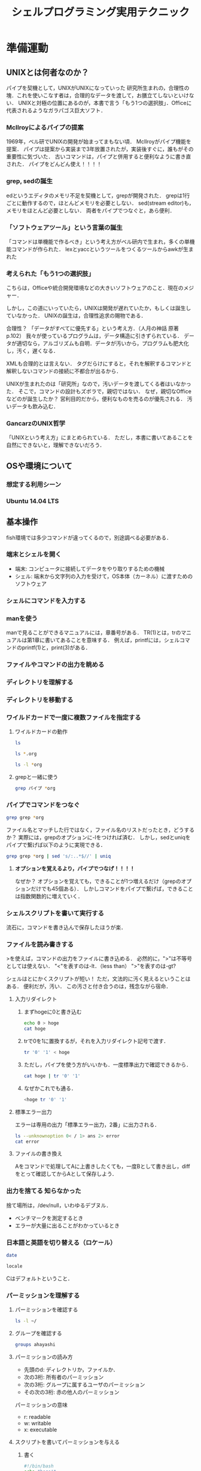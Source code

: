 #+TITLE: シェルプログラミング実用テクニック
#+TAGS: 知らなかった
#+STARTUP: overview
* 準備運動
** UNIXとは何者なのか？
パイプを契機として，UNIXがUNIXになっていった
研究所生まれの，合理性の塊．これを使いこなす者は，合理的なデータを渡して，お膳立てしないといけない．
UNIXと対極の位置にあるのが，本書で言う「もう1つの選択肢」．Officeに代表されるようなガラパゴス巨大ソフト．
*** McIlroyによるパイプの提案
1969年，ベル研でUNIXの開発が始まってまもない頃．
McIlroyがパイプ機能を提案．
パイプは提案から実装まで3年放置されたが，実装後すぐに，誰もがその重要性に気づいた．
古いコマンドは，パイプと併用すると便利なように書き直された．
パイプをどんどん使え！！！！
*** grep, sedの誕生
edというエディタのメモリ不足を契機として，grepが開発された．
grepは1行ごとに動作するので，ほとんどメモリを必要としない．
sed(stream editor)も，メモリをほとんど必要としない．
両者をパイプでつなぐと，あら便利．
*** 「ソフトウェアツール」という言葉の誕生
「コマンドは単機能で作るべき」という考え方がベル研内で生まれ，多くの単機能コマンドが作られた．
lexとyaccというツールをつくるツールからawkが生まれた
*** 考えられた「もう1つの選択肢」
こちらは，Officeや統合開発環境などの大きいソフトウェアのこと．現在のメジャー．


しかし，この道にいっていたら，UNIXは開発が遅れていたか，もしくは誕生していなかった．
UNIXの誕生は，合理性追求の賜物である．

合理性？
「データがすべてに優先する」という考え方．（人月の神話 原著p.102）
我々が使っているプログラムは，データ構造に引きずられている．
データが適切なら，アルゴリズムも自明．データが汚いから，プログラムも肥大化し，汚く，遅くなる．

XMLも合理的とは言えない．
タグだらけにすると，それを解釈するコマンドと解釈しないコマンドの接続に不都合が出るから．

UNIXが生まれたのは「研究所」なので，汚いデータを渡してくる者はいなかった．
そこで，コマンドの設計もズボラで，親切ではない．
なぜ，親切なOfficeなどのが誕生したか？
営利目的だから，便利なものを売るのが優先される．
汚いデータも飲み込む．
*** GancarzのUNIX哲学
「UNIXという考え方」にまとめられている．
ただし，本書に書いてあることを自然にできないと，理解できないだろう．
** OSや環境について
*** 想定する利用シーン
*** Ubuntu 14.04 LTS
** 基本操作
fish環境では多少コマンドが違ってくるので，別途調べる必要がある．
*** 端末とシェルを開く
- 端末: コンピュータに接続してデータをやり取りするための機械
- シェル: 端末から文字列の入力を受けて，OS本体（カーネル）に渡すためのソフトウェア
*** シェルにコマンドを入力する
*** manを使う
manで見ることができるマニュアルには，章番号がある．
TR(1)とは，trのマニュアルは第1章に書いてあることを意味する．
例えば，printfには，シェルコマンドのprintf(1)と，print(3)がある．
*** ファイルやコマンドの出力を眺める
*** ディレクトリを理解する
*** ディレクトリを移動する
*** ワイルドカードで一度に複数ファイルを指定する
**** ワイルドカードの動作
#+BEGIN_SRC sh
ls
#+END_SRC

#+RESULTS:
| Unix_for_OSX.org                          |
| Unix_for_OSX.org~                         |
| dir                                       |
| shell_programing_practical_technique.org  |
| shell_programing_practical_technique.org~ |
| test.docx                                 |

#+BEGIN_SRC sh
ls *.org
#+END_SRC

#+RESULTS:
| Unix_for_OSX.org                         |
| shell_programing_practical_technique.org |

#+BEGIN_SRC sh
ls -l *org
#+END_SRC

#+RESULTS:
| -rw-r--r-- | 1 | ahayashi | staff | 61698 | Dec |  8 | 18:18 | Unix_for_OSX.org                         |
| -rw-r--r-- | 1 | ahayashi | staff |  4610 | Dec | 10 | 21:58 | shell_programing_practical_technique.org |
**** grepと一緒に使う
#+BEGIN_SRC sh
grep パイプ *org
#+END_SRC

#+RESULTS:
| shell_programing_practical_technique.org:パイプを契機として，UNIXがUNIXになっていった                                        |                           |
| shell_programing_practical_technique.org:***                                                                                 | McIlroyによるパイプの提案 |
| shell_programing_practical_technique.org:McIlroyがパイプ機能を提案．                                                         |                           |
| shell_programing_practical_technique.org:パイプは提案から実装まで3年放置されたが，実装後すぐに，誰もがその重要性に気づいた． |                           |
| shell_programing_practical_technique.org:古いコマンドは，パイプと併用すると便利なように書き直された．                        |                           |
| shell_programing_practical_technique.org:パイプをどんどん使え！！！！                                                        |                           |
| shell_programing_practical_technique.org:両者をパイプでつなぐと，あら便利．                                                  |                           |
| shell_programing_practical_technique.org:***                                                                                 | パイプでコマンドをつなぐ  |

*** パイプでコマンドをつなぐ
#+BEGIN_SRC sh
grep grep *org
#+END_SRC

#+RESULTS:
| Unix_for_OSX.org:ps                                                                                   | -ax              |                                                                                                    |   | grep | Word |   |   |         |   |   |      |   |   |      |   |   |   |
| Unix_for_OSX.org:                                                                                     |                  | 35237                                                                                              |   |      | ??   |   |   | 0:00.00 |   |   | grep |   |   | Word |   |   |   |
| Unix_for_OSX.org:-                                                                                    | grep:            | 複数のファイルの内容から，指定した「パターン」に当てはまるものを探し出す．メール検索などに使える． |   |      |      |   |   |         |   |   |      |   |   |      |   |   |   |
| shell_programing_practical_technique.org:***                                                          | grep,            | sedの誕生                                                                                          |   |      |      |   |   |         |   |   |      |   |   |      |   |   |   |
| shell_programing_practical_technique.org:edというエディタのメモリ不足を契機として，grepが開発された． |                  |                                                                                                    |   |      |      |   |   |         |   |   |      |   |   |      |   |   |   |
| shell_programing_practical_technique.org:grepは1行ごとに動作するので，ほとんどメモリを必要としない．  |                  |                                                                                                    |   |      |      |   |   |         |   |   |      |   |   |      |   |   |   |
| shell_programing_practical_technique.org:****                                                         | grepと一緒に使う |                                                                                                    |   |      |      |   |   |         |   |   |      |   |   |      |   |   |   |
| shell_programing_practical_technique.org:grep                                                         | パイプ           | *org                                                                                               |   |      |      |   |   |         |   |   |      |   |   |      |   |   |   |
ファイル名とマッチした行ではなく，ファイル名のリストだったとき，どうするか？
実際には，grepのオプションに-lをつければ済む．
しかし，sedとuniqをパイプで繋げば以下のように実現できる．

#+BEGIN_SRC sh
grep grep *org | sed 's/:..*$//' | uniq
#+END_SRC

#+RESULTS:
| Unix_for_OSX.org                         |
| shell_programing_practical_technique.org |

**** *オプションを覚えるより，パイプでつなげ！！！！*
なぜか？
オプションを覚えても，できることが1つ増えるだけ（grepのオプションだけでも45個ある）．
しかしコマンドをパイプで繋げば，できることは指数関数的に増えていく．

*** シェルスクリプトを書いて実行する
流石に，コマンドを書き込んで保存したほうが楽．
*** ファイルを読み書きする
>を使えば，コマンドの出力をファイルに書き込める．
必然的に，">"は不等号としては使えない．
"<"を表すのは-lt．（less than）
">"を表すのは-gt?

シェルはとにかくスクリプトが短い！
ただ，文法的に汚く見えるということはある．
便利だが，汚い．
この汚さと付き合うのは，残念ながら宿命．
**** 入力リダイレクト
***** まずhogeに0と書き込む
#+BEGIN_SRC sh
echo 0 > hoge
cat hoge
#+END_SRC

#+RESULTS:
: 0
***** trで0を1に置換するが，それを入力リダイレクト記号で渡す．
#+BEGIN_SRC sh
tr '0' '1' < hoge
#+END_SRC

#+RESULTS:
: 1
***** ただし，パイプを使う方がいいかも．一度標準出力で確認できるから．
#+BEGIN_SRC sh
cat hoge | tr '0' '1'
#+END_SRC

#+RESULTS:
: 1
***** なぜかこれでも通る．
#+BEGIN_SRC sh
<hoge tr '0' '1'
#+END_SRC

#+RESULTS:
: 1
**** 標準エラー出力
エラーは専用の出力「標準エラー出力，2番」に出力される．
#+BEGIN_SRC sh
ls --unknownoption 0< / 1> ans 2> error
cat error
#+END_SRC

#+RESULTS:
| ls:    | illegal | option                                   | --    |    0 |
| usage: | ls      | [-ABCFGHLOPRSTUWabcdefghiklmnopqrstuwx1] | [file | ...] |
**** ファイルの書き換え
Aをコマンドで処理してAに上書きしたくても，一度Bとして書き出し，diffをとって確認してからAとして保存しよう．
*** 出力を捨てる                                             :知らなかった:
捨て場所は，/dev/null，いわゆるデブヌル．
- ベンチマークを測定するとき
- エラーが大量に出ることがわかっているとき

*** 日本語と英語を切り替える（ロケール）
#+BEGIN_SRC sh
date
#+END_SRC

#+RESULTS:
: Tue Dec 11 01:13:58 JST 2018

#+BEGIN_SRC sh
locale
#+END_SRC

#+RESULTS:
| en_JP.UTF-8 |
| C           |
| C           |
| C           |
| C           |
| C           |
| C           |
| LC_ALL=     |
Cはデフォルトということ．
*** パーミッションを理解する
**** パーミッションを確認する
#+BEGIN_SRC sh
ls -l ~/
#+END_SRC

#+RESULTS:
| total       | 7200 |          |       |         |     |    |       |                     |         |        |                         |
| -rw-r--r--  |    1 | ahayashi | staff |       0 | May | 21 |  2018 | #test#              |         |        |                         |
| -rw-r--r--  |    1 | ahayashi | staff |     527 | May | 18 |  2018 | #test.org#          |         |        |                         |
| drwxr-xr-x  |    4 | ahayashi | staff |     128 | Nov | 25 | 06:42 | Applications        |         |        |                         |
| drwxr-xr-x  |   16 | ahayashi | staff |     512 | Oct | 11 | 23:01 | Calibre             | Library |        |                         |
| drwxrwxr-x@ |    3 | ahayashi | staff |      96 | Jun | 22 | 07:53 | Creative            | Cloud   | Files  |                         |
| drwxr-xr-x  |    2 | ahayashi | staff |      64 | Feb | 17 |  2018 | Databases           |         |        |                         |
| drwx------+ |    7 | ahayashi | staff |     224 | Dec |  2 | 06:24 | Desktop             |         |        |                         |
| drwx------+ |   29 | ahayashi | staff |     928 | Dec |  9 | 19:47 | Documents           |         |        |                         |
| drwx------+ |  141 | ahayashi | staff |    4512 | Dec |  8 | 20:01 | Downloads           |         |        |                         |
| drwx------@ |   34 | ahayashi | staff |    1088 | Dec |  4 | 22:59 | Dropbox             |         |        |                         |
| drwx------@ |   32 | ahayashi | staff |    1024 | Dec |  5 | 18:05 | Google              | Drive   |        |                         |
| drwxr-xr-x@ |    6 | ahayashi | staff |     192 | Nov | 17 |  2000 | LSD                 |         |        |                         |
| drwx------@ |   92 | ahayashi | staff |    2944 | Nov | 25 | 06:42 | Library             |         |        |                         |
| drwx------  |   19 | ahayashi | staff |     608 | Nov | 12 | 20:24 | Mail                |         |        |                         |
| drwx------+ |    8 | ahayashi | staff |     256 | Oct | 23 | 22:43 | Movies              |         |        |                         |
| drwx------+ |    7 | ahayashi | staff |     224 | Nov |  4 | 22:18 | Music               |         |        |                         |
| drwxr-xr-x  |    3 | ahayashi | staff |      96 | Nov | 12 | 20:24 | News                |         |        |                         |
| drwx------+ |   15 | ahayashi | staff |     480 | Oct | 23 | 22:43 | Pictures            |         |        |                         |
| drwxr-xr-x  |    6 | ahayashi | staff |     192 | Jan | 29 |  2018 | Pixa.pxlibrary      |         |        |                         |
| drwxr-xr-x+ |    5 | ahayashi | staff |     160 | Oct | 11 |  2017 | Public              |         |        |                         |
| -rw-r--r--  |    1 | ahayashi | staff |    2130 | Nov | 21 |  2017 | convertExcelToCsv.R |         |        |                         |
| drwxr-xr-x  |   39 | ahayashi | staff |    1248 | Feb | 14 |  2018 | fonts               |         |        |                         |
| drwxr-xr-x  |    4 | ahayashi | staff |     128 | Nov | 12 | 21:41 | gmail               |         |        |                         |
| drwxr-xr-x  |    3 | root     | staff |      96 | Jul | 31 | 15:54 | intel               |         |        |                         |
| drwxr-xr-x  |   24 | ahayashi | staff |     768 | Jul | 25 | 08:18 | junk                |         |        |                         |
| lrwxr-xr-x  |    1 | ahayashi | staff |      30 | Jul | 16 | 08:08 | mylibrary.bib       | ->      | Google | Drive/pdf/mylibrary.bib |
| -rw-r--r--  |    1 | ahayashi | staff |    5439 | Jul | 16 | 08:44 | mylibrary.bib~      |         |        |                         |
| -rw-r--r--  |    1 | ahayashi | staff | 3657593 | Jul | 16 | 06:22 | mylibrary2.bib~     |         |        |                         |
| drwxr-xr-x  |    2 | ahayashi | staff |      64 | Jul | 15 | 20:57 | org-demo            |         |        |                         |
| drwx------@ |    4 | ahayashi | staff |     128 | Nov | 23 |  2010 | shakespack-allidx   |         |        |                         |
| -rwxr--r--  |    1 | ahayashi | staff |     648 | Feb | 13 |  2018 | ssh-host-color      |         |        |                         |
| -rw-r--r--  |    1 | ahayashi | staff |     475 | May | 18 |  2018 | test.org            |         |        |                         |
| -rw-r--r--  |    1 | ahayashi | staff |     195 | Nov | 26 |  2017 | texput.log          |         |        |                         |
| drwxr-xr-x  |    2 | ahayashi | staff |      64 | Jun |  7 |  2018 | tmp                 |         |        |                         |
**** グループを確認する
#+BEGIN_SRC sh
groups ahayashi
#+END_SRC

#+RESULTS:
: staff com.apple.sharepoint.group.1 everyone localaccounts _appserverusr admin _appserveradm _lpadmin _appstore _lpoperator _developer _analyticsusers com.apple.access_ftp com.apple.access_screensharing-disabled com.apple.access_ssh-disabled

**** パーミッションの読み方 
- 先頭のd: ディレクトリか，ファイルか．
- 次の3桁: 所有者のパーミッション
- 次の3桁: グループに属するユーザのパーミッション
- その次の3桁: 赤の他人のパーミッション

パーミッションの意味
- r: readable
- w: writable
- x: executable
**** スクリプトを書いてパーミッションを与える
***** 書く
#+BEGIN_SRC sh :tangle hoge.bash
#!/bin/bash
echo "hoge!"
#+END_SRC
***** 中を見る
#+BEGIN_SRC sh :results scalar
cat hoge.bash
#+END_SRC

#+RESULTS:
: #!/bin/bash
: echo "hoge!"
***** できたてだと，実行権限はまだない
#+BEGIN_SRC sh
ls -l hoge.bash
#+END_SRC

#+RESULTS:
: -rw-r--r--  1 ahayashi  staff  25 Dec 11 01:24 hoge.bash
***** 実行すると怒られる
#+BEGIN_SRC sh :results output
./hoge.bash 2> error
cat error
#+END_SRC

#+RESULTS:
: sh: line 1: ./hoge.bash: Permission denied
***** 誰でも実行できるようにする
#+BEGIN_SRC sh :results scalar
chmod +x hoge.bash
ls -l hoge.bash
#+END_SRC

#+RESULTS:
: -rwxr-xr-x  1 ahayashi  staff  25 Dec 11 01:24 hoge.bash
***** 実行する
#+BEGIN_SRC sh
./hoge.bash
#+END_SRC

#+RESULTS:
: hoge!
**** rootとは
sudoとは...何でもできるアカウント．
例えば，"sudo apt-get"は，"rootになってapt-getを実行する"という意味．
rootになりっぱなしは絶対だめ．
rootとしての心構えに関する本が出ているほど．
**** ファイルの所有者の変更
chownコマンドを使う．change ownerの意味．
*** 制御構文を使う
**** while文
***** テストファイルを作る
#+BEGIN_SRC sh
"hoge" > file1
"fuga" > file2
"piyo" > file3
ls
#+END_SRC

#+RESULTS:
| Unix_for_OSX.org                          |
| Unix_for_OSX.org~                         |
| ans                                       |
| dir                                       |
| error                                     |
| file1                                     |
| file2                                     |
| file3                                     |
| hoge                                      |
| hoge.bash                                 |
| shell_programing_practical_technique.org  |
| shell_programing_practical_technique.org~ |
| test.docx                                 |
***** whileを使ってバックアップ
#+BEGIN_SRC sh
ls file* | while read f; do cp $f $f.backup ; done
ls file*
#+END_SRC

#+RESULTS:
| file1        |
| file1.backup |
| file2        |
| file2.backup |
| file3        |
| file3.backup |
***** バックアップファイルを削除
#+BEGIN_SRC sh
rm file[0-9].*
#+END_SRC

#+RESULTS:
**** read文
#+BEGIN_SRC sh :tangle read.bash :results silent
#!/bin/bash

echo "1単語ずつ読むと"
echo aaa bbb ccc |
while read a b c; do
echo $b
done


echo "1行まるごと読むと"
echo aaa bbb ccc |
while read s; do
echo $s
done

#+END_SRC


#+BEGIN_SRC sh :results scalar
chmod +x read.bash
./read.bash
#+END_SRC

#+RESULTS:
: 1単語ずつ読むと
: bbb
: 1行まるごと読むと
: aaa bbb ccc
**** for文
***** 単語を順に読み込む
#+BEGIN_SRC sh
for n in aa bb cc; do echo $n; done
#+END_SRC

#+RESULTS:
| aa |
| bb |
| cc |
***** コマンドの出力を変数に順番に入力
#+BEGIN_SRC sh
for n in $(seq 1 3); do echo $n; done
#+END_SRC

#+RESULTS:
| 1 |
| 2 |
| 3 |

**** if文

***** スクリプトを作る
[はテストコマンド．
あとで説明．
#+BEGIN_SRC sh :tangle if.bash :results silent
  #!/bin/bash

  if [ ! -e "$1" ] ; then         # ファイルの有無を判断
  echo "ファイルがない!"
  elif grep hoge "$1" > /dev/null ; then # ファイル中に文字列があるか判断
  echo hoge!
  else 
  echo hegeじゃない!
  fi
#+END_SRC

***** 実行
#+BEGIN_SRC sh
chmod +x if.bash
./if.bash file
./if.bash file1
#+END_SRC

#+RESULTS:
| ファイルがない! |
| hegeじゃない!   |

**** case文
こんな感じで書く（下のコードは動かない．）．
#+BEGIN_SRC sh
  case $1 in
      条件1)
          コマンド
          ;;
      条件2)
          コマンド
          exit 3
          ;;
      条件3)
          コマンド
          ;;
  esac
#+END_SRC

#+RESULTS:

*** その他の文法
**** ファイルへの追記
> file
ではなく
>> file
とすると，既存ファイルの後ろに追記することができる．

**** ヒアドキュメント                                       :知らなかった:
cat << FIN > file
意味は，「FINまでの内容をcatし，fileへ書き出せ」

**** ヒアストリング                                         :知らなかった:
変数を標準入力に突っ込むときに使える
#+BEGIN_SRC sh
A=あいうえお
sed 's/お/だ/' <<< $A
#+END_SRC

#+RESULTS:
: あいうえだ

基本的な書き方をすると，以下のようになる
#+BEGIN_SRC sh
A=あいうえお
echo $A | sed 's/お/だ/'
#+END_SRC

#+RESULTS:
: あいうえだ

**** 変数/値/クオート

***** 変数をさらに変数に格納
#+BEGIN_SRC sh
AAA=あいうえお
BBB=$AAA
echo $BBB
#+END_SRC

#+RESULTS:
: あいうえお

***** クオートの有無による動作の違い

****** シングルクオート
単なる文字列となる
#+BEGIN_SRC sh
AAA=あいうえお
BBB='$AAA'
echo $BBB
#+END_SRC

#+RESULTS:
: $AAA
****** ダブルクオート
評価される！
#+BEGIN_SRC sh
AAA=あいうえお
BBB="$AAA"
echo $BBB
#+END_SRC

#+RESULTS:
: あいうえお
****** ダブルクオートとクオート無しの違いは？
空白を含む文字列を与える時には，ダブルクオートで囲む必要がある．

***** 変数の使いどき
基本的に，変数はなるべく使わず，データはなるべく標準入出力，もしくはファイルで扱うべき．
では，いつ使うか？
*一時的なファイルを扱う時！*
$$は，bashのプロセス番号を意味する特殊変数．
このプロセス番号をファイル名に使えば，例えば同じスクリプトを同時に10個動かしたときでも，
プロセス番号がそれぞれ異なるので，ファイル名が衝突せずに済む．
***** スクリプトを書く
#+BEGIN_SRC sh :tangle tmpfile.bash
#!/bin/bash

tmp=$$
echo hoge > $tmp-hoge
#+END_SRC

***** 実行する
#+BEGIN_SRC sh
chmod +x tmpfile.bash
ls -l tmpfile.bash
./tmpfile.bash
#+END_SRC

#+RESULTS:
: -rwxr-xr-x  1 ahayashi  staff  42 Dec 11 20:07 tmpfile.bash


**** 終了ステータス
標準出力でもなく，標準エラー出力でもないところに，「終了ステータス」が吐き出される．
特殊変数は$?．

***** 何事もないと，0が吐き出される．
#+BEGIN_SRC sh
ls file1
echo $? # 何事もなければ0が出る
#+END_SRC

#+RESULTS:
| file1 |
|     0 |

***** 問題があると，0以外の数字が出る．
babelがエラーをキャッチしてしまうのでここでは示せないが．

**** PIPESTATUS
普通に$?を使うと，パイプの上流で起きたエラーをキャッチできない．
${PIPESTATUS[@]}
と書けば，パイプで繋がれた各コマンドの終了ステータスをキャッチできる．

**** テストコマンド
多様は禁物．
AWKやgrepが基本と心得よ．
- 真なら0
- 偽なら1
- それ以外なら2
が返る．

***** 試してみる
#+BEGIN_SRC sh
  [ "aaa" = "aaa" ]               # 真の場合
  echo $?

  [ "aaa" = "aab" ]               # 偽の場合
  echo $?

  [ "aaa" ="aab" ]                # コマンド自体を間違った場合（スペースが不適切）
  echo $?
#+END_SRC

#+RESULTS:
| 0 |
| 1 |
| 2 |

***** 空文字列かどうかのチェック
- "-n"だと空でないことをチェック
- "-z"だと空であることをチェック
#+BEGIN_SRC sh
  A="aa"

  [ -n "$A" ] ; echo $?           # 空ではないよね？ -> Yes (0)

  [ -z "$A" ] ; echo $?           # 空だよね？ -> No (1)
#+END_SRC

#+RESULTS:
| 0 |
| 1 |

***** 数値の比較
- =: -eq
- >=: -ge
- >: -gt
- <=: -le
- <: -lt
- !=: -ne
そのほか，"man ["で調べられる．
#+BEGIN_SRC sh
  A="-5"
  [ "-10" -lt "$A" ]; echo $?     # -10は5より小さいか？ -> Yes (0)

  [ "-10" -gt "$A" ]; echo $?     # -10は5より大きいか？ -> No (1)
#+END_SRC

#+RESULTS:
| 0 |
| 1 |
** AWKとsed
*** AWKを使う
**** 必要な「列」だけを抽出
***** サンプルデータの作成
#+BEGIN_SRC sh 
  seq 1 10 | xargs -n 5 > data    # 5列で出力
  cat data
#+END_SRC

#+RESULTS:
| 1 | 2 | 3 | 4 |  5 |
| 6 | 7 | 8 | 9 | 10 |
***** AWKで2列目と4列目を取り出す
#+BEGIN_SRC sh
awk '{print $2,$4}' data
#+END_SRC

#+RESULTS:
| 2 | 4 |
| 7 | 9 |
***** パイプを使うと
#+BEGIN_SRC sh
cat data | awk '{print $2,$4}'
#+END_SRC

#+RESULTS:
| 2 | 4 |
| 7 | 9 |
***** 4行目をいろいろな方法で抜き出してみる
****** 足し算
#+BEGIN_SRC sh
cat data | awk '{print $(1+3)}'
#+END_SRC

#+RESULTS:
| 4 |
| 9 |

****** 変数
#+BEGIN_SRC sh
cat data | awk '{a=3;print $(a+1)}'
#+END_SRC

#+RESULTS:
| 4 |
| 9 |

****** フィールドの数 NF
#+BEGIN_SRC sh
cat data | awk '{print $(NF-1)}'
#+END_SRC

#+RESULTS:
| 4 |
| 9 |
**** {}に囲まれた部分を「アクション」と言う．では，{}に囲まれていない部分は？
**** 必要な「行」だけを抽出
***** データの準備
#+BEGIN_SRC sh :results scalar
echo {a..g}
echo "縦に出力すると"
echo {a..g} | xargs -n 1
#+END_SRC

#+RESULTS:
: a b c d e f g
: 縦に出力すると
: a
: b
: c
: d
: e
: f
: g
***** 4行目以降を出力するには
#+BEGIN_SRC sh
echo {a..g} | xargs -n 1 | awk 'NR>=4'
#+END_SRC

#+RESULTS:
| d |
| e |
| f |
| g |
***** {}に囲まれていない部分は，「パターン」という．
特定の列に対して，条件を書くこともできる．
#+BEGIN_SRC sh :results scalar
  cat data
  echo 4列目が8よりも大きい行を抜き出すと
  cat data | awk '$4>8'
#+END_SRC

#+RESULTS:
: 1 2 3 4 5
: 6 7 8 9 10
: 4列目が8よりも大きい行を抜き出すと
: 6 7 8 9 10
***** サイズを基準に，AWKでファイルをフィルタリング
#+BEGIN_SRC sh
ls -l | awk '$5>10000'
#+END_SRC

#+RESULTS:
| -rw-r--r--  | 1 | ahayashi | staff | 27654 | Dec | 12 | 07:19 | #shell_programing_practical_technique.org# |
| -rw-r--r--  | 1 | ahayashi | staff | 61698 | Dec |  8 | 18:18 | Unix_for_OSX.org                           |
| -rw-r--r--  | 1 | ahayashi | staff | 27468 | Dec | 11 | 21:55 | shell_programing_practical_technique.org   |
| -rw-r--r--@ | 1 | ahayashi | staff | 11837 | Dec |  8 | 16:39 | test.docx                                  |
***** クオートすると文字列として比較される
#+BEGIN_SRC sh
echo 数値として比較
echo 9.9 | awk '$1>88'
echo 文字列として辞書順で比較
echo 9.9 | awk '$1>"88"'
#+END_SRC

#+RESULTS:
| 数値として比較   |
| 文字列として比較 |
| 9.9              |
**** 行を抽出して加工
***** パターンとアクションは組み合わせられる
#+BEGIN_SRC sh :results scalar
echo {a..g} | xargs -n 1
echo ------------------
echo {a..g} | xargs -n 1 | awk 'NR>4'
echo ------------------
echo {a..g} | xargs -n 1 | awk 'NR>4{print $1,$1,$1}'
#+END_SRC

#+RESULTS:
#+begin_example
a
b
c
d
e
f
g
------------------
e
f
g
------------------
e e e
f f f
g g g
#+end_example
***** アクションが実行されるのは，パターンにマッチする行だけ．
パターンとアクションの組は，複数書くことができる．
#+BEGIN_SRC sh
echo {a..g} | xargs -n 1 | awk 'NR>=4{print $1,$1,$1}NR<=4{print $1,$1}'
#+END_SRC

#+RESULTS:
| a | a |   |
| b | b |   |
| c | c |   |
| d | d | d |
| d | d |   |
| e | e | e |
| f | f | f |
| g | g | g |

ややトリッキーだが，defgが縦に3つ出力された後に，abcdが縦に2つ出力されている．
**** BEGINとEND
***** BEGIN
#+BEGIN_SRC sh
seq 1 5 | awk '{a=10000;print $1+a}'
echo --------------BEGINで書くと
seq 1 5 | awk 'BEGIN{a=10000}{print $1+a}'
#+END_SRC

#+RESULTS:
|                       10001 |
|                       10002 |
|                       10003 |
|                       10004 |
|                       10005 |
| --------------BEGINで書くと |
|                       10001 |
|                       10002 |
|                       10003 |
|                       10004 |
|                       10005 |
***** BEGINしかないパターン
#+BEGIN_SRC sh
awk 'BEGIN{print 1+2}'
echo ----------BEGINを入れないと
awk '{print 1+2}'
#+END_SRC

#+RESULTS:
|                           3 |
| ----------BEGINを入れないと |
***** END
ENDはAWKによるメイン処理も全部終わった後，最後の1回のコマンドを指定する
#+BEGIN_SRC sh
echo ---ENDで1回だけ出力
seq 1 5 | awk 'BEGIN{a=10000}{a+=$1}END{print a}'
aの値は積算されている点に注意．
**** 制御構文
***** if文
if節全体を{}でくくっている点に注意．
#+BEGIN_SRC sh
seq 1 5 | awk '{if($1%2==0){print $1,"偶数"}else{print $1,"奇数"}}'
#+END_SRC

#+RESULTS:
| 1 | 奇数 |
| 2 | 偶数 |
| 3 | 奇数 |
| 4 | 偶数 |
| 5 | 奇数 |

***** for文
for節だけを{}でくくっている点に注意．
#+BEGIN_SRC sh
seq 1 5 | awk '{for(i=1;i<=NF;i++){a+=$i}}END{print a}'
echo ---ENDなしだと
seq 1 5 | awk '{for(i=1;i<=NF;i++){a+=$i}}{print a}'
#+END_SRC

#+RESULTS:
| 15 |
|  1 |
|  3 |
|  6 |
| 10 |
| 15 |

**** 明示的に初期化しない変数の扱い
先のfor文の例では，aの初期化をしていなかったが，実は自動的に0で初期化されている．
文字列の場合には，以下のように空文字列で初期化される．
#+BEGIN_SRC sh :results scalar
echo 初期化なしだと----------
echo ほげ | awk '{print $1 a $1 b $1}'
echo 初期化すると-----------
echo ほげ | awk 'BEGIN{a=" と "}{b=" は "}{print $1 a $1 b $1}'
#+END_SRC

#+RESULTS:
: 初期化なしだと----------
: ほげほげほげ
: 初期化すると-----------
: ほげ と ほげ は ほげ

**** 行全体の出力/略記

#+BEGIN_SRC sh :results scalar
echo こうやるのは面倒--------------------------
echo {a..g} | awk '{print $1,$2,$3,$4,$5,$6,$7}'

echo 行全体はゼロで略記できる------------------
echo {a..g} | awk '{print $0}'

echo ある列の値を更新しても，'$0'にはちゃんと反映される
echo {a..g} | awk '{$3="hogehoge";print $0}'

echo といいつつ，実は何も書かなくてもできたんだけどね
echo {a..g} | awk '{print}'
echo {a..g} | awk '{$3="hogehoge";print}'
#+END_SRC

#+RESULTS:
: こうやるのは面倒--------------------------
: a b c d e f g
: 行全体はゼロで略記できる------------------
: a b c d e f g
: ある列の値を更新しても，$0にはちゃんと反映される
: a b hogehoge d e f g
: といいつつ，実は何も書かなくてもできたんだけどね
: a b c d e f g
: a b hogehoge d e f g

**** AWKでよく使う関数

***** printf
#+BEGIN_SRC sh :results scalar
echo 数字に単位をつける------------------
seq 1 3 | awk '{printf("%d円\n",$1)}'

echo 2フィールド目を5桁の整数に整形
seq 1 30 | xargs -n 3
seq 1 30 | xargs -n 3 | awk '{printf("%05d\n",$2)}'
#+END_SRC

#+RESULTS:
#+begin_example
数字に単位をつける------------------
1円
2円
3円
2フィールド目を5桁の整数に整形
1 2 3
4 5 6
7 8 9
10 11 12
13 14 15
16 17 18
19 20 21
22 23 24
25 26 27
28 29 30
00002
00005
00008
00011
00014
00017
00020
00023
00026
00029
#+end_example

***** sprintf
printfと似ているが，標準出力に字を出さず，整形された文字列を返す．
silent print formatの略？
printと合わせて使ったり，変数に文字列を一度書き出す時に使う．
#+BEGIN_SRC sh :results scalar
echo sprintfで書く----------
echo 上田 0 不合格 | awk '{print $1,sprintf("%010d点",$2),$3}'

echo printfで書こうとすると，'$1'と'$3'も関数の引数にしないといけないので面倒----------
echo 上田 0 不合格 | awk '{printf("%s %010d点 %s\n",$1,$2,$3)}'

echo iだけiiに変更する
echo {a..z} | awk '{$9=sprintf("%s%s",$9,$9);print}'
echo iだけabに変更する
echo {a..z} | awk '{$9=sprintf("%s%s",$1,$2);print}'

#+END_SRC

#+RESULTS:
: sprintfで書く----------
: 上田 0000000000点 不合格
: printfで書こうとすると，$1と$3も関数の引数にしないといけないので面倒----------
: 上田 0000000000点 不合格
: iだけiiに変更する
: a b c d e f g h ii j k l m n o p q r s t u v w x y z
: iだけabに変更する
: a b c d e f g h ab j k l m n o p q r s t u v w x y z

***** sub
1回だけ置換
#+BEGIN_SRC sh
echo オバチャンオバチャン | awk '{sub(/オバ/,"オッ",$0);print}'
#+END_SRC

#+RESULTS:
: オッチャンオバチャン

***** gsub
1行中を全て置換
#+BEGIN_SRC sh
echo オバチャンオバチャン | awk '{gsub(/オバ/,"オッ",$0);print}'
#+END_SRC

#+RESULTS:
: オッチャンオッチャン

***** gensub
自分のbash環境にはなかった．
#+BEGIN_SRC sh
echo オバチャンオバチャン | awk '{$0 = gensub(/オバ/,"オッ",$0);print}'
#+END_SRC

#+RESULTS:

*** sedを使う
**** 置換
たいていは文字列の置換に使われる．
***** AWKのsubとの使い分け
特定の列の文字列を狙うならAWKを使う．
***** 郵便番号にハイフンを入れる
****** まずやってみる
#+BEGIN_SRC sh
echo 1110001\\n2220001 > zipcode
cat zipcode
cat zipcode | sed 's/0001/-0001/'
#+END_SRC

#+RESULTS:
|  1110001 |
|  2220001 |
| 111-0001 |
| 222-0001 |
****** 末尾が変わるとうまく動かない
#+BEGIN_SRC sh
echo 1110001\\n2220001\\n1231234 > zipcode
cat zipcode
cat zipcode | sed 's/0001/-0001/'
#+END_SRC

#+RESULTS:
|  1110001 |
|  2220001 |
|  1231234 |
| 111-0001 |
| 222-0001 |
|  1231234 |
****** そこで正規表現
- &: 正規表現で引っ掛けた文字列自体を表す
#+BEGIN_SRC sh
cat zipcode | sed 's/.../&-/'
#+END_SRC

#+RESULTS:
| 111-0001 |
| 222-0001 |
| 123-1234 |
****** 冗長だが，マッチを再呼び出しする方法
括弧内マッチを番号で呼び出せる
#+BEGIN_SRC sh
cat zipcode | sed 's/\(...\)/\1-/'
cat zipcode | sed 's/\(...\)\(....\)/\1-\2/'
#+END_SRC

#+RESULTS:
| 111-0001 |
| 222-0001 |
| 123-1234 |
| 111-0001 |
| 222-0001 |
| 123-1234 |
****** コマンドの区切りにスラッシュ以外を使えば，スラッシュの置換に便利
#+BEGIN_SRC sh
echo 'abc/def' | sed 's/\//_/'  # エスケープがややこしい
echo 'abc/def' | sed 's;/;_;'  # 区切りに違う文字を使うといい感じ
echo 'abc/def' | sed 's@/@_@'  # @もいい感じ
echo 'abc/def' | sed 'sa/a_a'  # 普通の文字も使えるが推奨しない
#+END_SRC

#+RESULTS:
| abc_def |
| abc_def |
| abc_def |
| abc_def |

**** 範囲指定して置換
指定した行だけを置換対象にできる

***** 特定行
#+BEGIN_SRC sh
echo {a..e} | xargs -n 1
echo -------------
echo {a..e} | xargs -n 1 | sed '2s/./置換したよ/'       # 2行目だけを置換
#+END_SRC

#+RESULTS:
| a             |
| b             |
| c             |
| d             |
| e             |
| ------------- |
| a             |
| 置換したよ    |
| c             |
| d             |
| e             |

***** 最終行
#+BEGIN_SRC sh
echo {a..e} | xargs -n 1 | sed '$s/./置換したよ/'
#+END_SRC

#+RESULTS:
| a          |
| b          |
| c          |
| d          |
| 置換したよ |

***** 何行目から何行目
#+BEGIN_SRC sh
echo {a..e} | xargs -n 1 | sed '2,4s/./置換したよ/'
#+END_SRC

#+RESULTS:
| a          |
| 置換したよ |
| 置換したよ |
| 置換したよ |
| e          |

***** 正規表現にマッチした行
s/...　より前にスラッシュ（などの区切り文字）で囲った正規表現を書く．
#+BEGIN_SRC sh
echo {a..e} | xargs -n 1 | sed '/b/s/./置換したよ/' # bのある行を置換
echo --------------------
echo {a..e} | xargs -n 1 | sed '/b/,/d/s/./置換したよ/' # bのある行からdのある行までを置換
#+END_SRC

#+RESULTS:
| a                    |
| 置換したよ           |
| c                    |
| d                    |
| e                    |
| -------------------- |
| a                    |
| 置換したよ           |
| 置換したよ           |
| 置換したよ           |
| e                    |

**** 行を指定して抽出
AWKでもできるが紹介．
#+BEGIN_SRC sh
echo {a..e} | xargs -n 1
echo --------------
echo {a..e} | xargs -n 1 | sed -n '4p' # 4行目
echo --------------
echo {a..e} | xargs -n 1 | sed -n '2,4p' # 2~4行目
echo --------------
echo {a..e} | xargs -n 1 | sed -n '/b/,/d/p' # bがある行からdがある行
#+END_SRC

#+RESULTS:
| a              |
| b              |
| c              |
| d              |
| e              |
| -------------- |
| d              |
| -------------- |
| b              |
| c              |
| d              |
| -------------- |
| b              |
| c              |
| d              |

** 使用するコマンドのインストール
*** GNU Awkの確認/ インストール
awkコマンドに見えても，実はGNU Awk (gawk) のシンボリックリンクかも．
gawkは日本語を処理できるのが強み．
はいっていなかった！
まずapt-getが欲しい
#+BEGIN_SRC sh

#+END_SRC

#+RESULTS:
*** Open usp Tukubaiのインストール
有償コマンドの互換・無償コマンド．
awkのショートカット．
** 本書におけるPOSIXに対する立場
- 便利に使いこなそうとすること
- 移植性を考えて保守的な書き方をすること
両立は難しい．
POSIXに縛られるな．
便利なコマンドはどんどん使え．
* 不定形な文章や設定ファイルの検索と加工
** テキストの検索
*** 文字列を検索する
**** 単純な検索
***** ファイルを作る
#+BEGIN_SRC sh
echo "朝目覚めると，
私は全身を繭で覆われた蛹になっていたのです．
私は大変困ってしまいました．
「会社に休みの連絡ができない．」" > mistery.txt
cat mistery.txt
#+END_SRC

#+RESULTS:
| 朝目覚めると，                               |
| 私は全身を繭で覆われた蛹になっていたのです． |
| 私は大変困ってしまいました．                 |
| 「会社に休みの連絡ができない」               |
***** 検索する
#+BEGIN_SRC sh
grep '私は' mistery.txt
#+END_SRC

#+RESULTS:
| 私は全身を繭で覆われた蛹になっていたのです． |
| 私は大変困ってしまいました．                 |
***** httpに関する情報を検索する
#+BEGIN_SRC sh :results output
cat /etc/services | grep http | grep 80
#+END_SRC

#+RESULTS:
#+begin_example
http             80/udp     www www-http # World Wide Web HTTP
http             80/tcp     www www-http # World Wide Web HTTP
http-mgmt       280/udp     # http-mgmt
http-mgmt       280/tcp     # http-mgmt
http-alt	591/udp     # FileMaker, Inc. - HTTP Alternate (see Port 80)
http-alt	591/tcp     # FileMaker, Inc. - HTTP Alternate (see Port 80)
sun-sr-http     6480/tcp    # Service Registry Default HTTP Domain
sun-sr-http     6480/udp    # Service Registry Default HTTP Domain
http-alt	8008/udp     # HTTP Alternate
http-alt	8008/tcp     # HTTP Alternate
http-alt	8080/udp     # HTTP Alternate (see port 80)
http-alt	8080/tcp     # HTTP Alternate (see port 80)
radan-http      8088/udp     # Radan HTTP
radan-http      8088/tcp     # Radan HTTP
tcc-http        24680/tcp   # TCC User HTTP Service
tcc-http        24680/udp   # TCC User HTTP Service
#+end_example
***** headで上の方だけ出力する
#+BEGIN_SRC sh :results output
cat /etc/services | grep http | grep 80 | head -n 2
#+END_SRC

#+RESULTS:
: http             80/udp     www www-http # World Wide Web HTTP
: http             80/tcp     www www-http # World Wide Web HTTP
**** タブが使えない問題
***** タブが邪魔なのでスペースに変換する
#+BEGIN_SRC sh :results output
cat /etc/services | grep http | tr '\t' ' ' | grep 80/
#+END_SRC

#+RESULTS:
#+begin_example
http             80/udp     www www-http # World Wide Web HTTP
http             80/tcp     www www-http # World Wide Web HTTP
http-mgmt       280/udp     # http-mgmt
http-mgmt       280/tcp     # http-mgmt
sun-sr-http     6480/tcp    # Service Registry Default HTTP Domain
sun-sr-http     6480/udp    # Service Registry Default HTTP Domain
http-alt 8080/udp     # HTTP Alternate (see port 80)
http-alt 8080/tcp     # HTTP Alternate (see port 80)
tcc-http        24680/tcp   # TCC User HTTP Service
tcc-http        24680/udp   # TCC User HTTP Service
#+end_example
***** 教科書的なタブの書き方
#+BEGIN_SRC sh :results output
cat /etc/services | grep http | grep '[[:space:]]80/'
#+END_SRC

#+RESULTS:
: http             80/udp     www www-http # World Wide Web HTTP
: http             80/tcp     www www-http # World Wide Web HTTP
***** ターミナルでタブを打つには
ctrl + v の後に "TAB" を押す
***** シングルクオートの前に$を書く extquote
#+BEGIN_SRC sh :results output
cat /etc/services | grep http | grep $'\t80/'
#+END_SRC

#+RESULTS:
**** 正規表現を使ってみましょう
***** ざっくり検索
#+BEGIN_SRC sh :results output
grep '80/..p' /etc/services
#+END_SRC

#+RESULTS:
#+begin_example
http             80/udp     www www-http # World Wide Web HTTP
http             80/tcp     www www-http # World Wide Web HTTP
ris             180/udp     # Intergraph                         
ris             180/tcp     # Intergraph                         
http-mgmt       280/udp     # http-mgmt
http-mgmt       280/tcp     # http-mgmt
is99s           380/udp     # TIA/EIA/IS-99 modem server
is99s           380/tcp     # TIA/EIA/IS-99 modem server
iafdbase        480/udp     # iafdbase
iafdbase        480/tcp     # iafdbase
sntp-heartbeat  580/udp	    # SNTP HEARTBEAT
sntp-heartbeat  580/tcp     # SNTP HEARTBEAT
entrust-aaas	680/udp     # entrust-aaas 
entrust-aaas	680/tcp     # entrust-aaas 
wpgs		780/udp # 
wpgs		780/tcp # 
socks           1080/udp    # Socks    
socks           1080/tcp    # Socks    
mc-client       1180/udp    # Millicent Client Proxy
mc-client       1180/tcp    # Millicent Client Proxy
pictrography    1280/udp    # Pictrography
pictrography    1280/tcp    # Pictrography
telesis-licman  1380/udp    # Telesis Network License Manager     
telesis-licman  1380/tcp    # Telesis Network License Manager     
pacerforum      1480/udp     # PacerForum  
pacerforum      1480/tcp     # PacerForum  
tn-tl-r2        1580/udp     # tn-tl-r2
tn-tl-r1        1580/tcp     # tn-tl-r1
microcom-sbp    1680/udp   # microcom-sbp	
microcom-sbp    1680/tcp   # microcom-sbp	
dpkeyserv       1780/udp     # dpkeyserv
dpkeyserv       1780/tcp     # dpkeyserv
vsat-control    1880/udp     # Gilat VSAT Control
vsat-control    1880/tcp     # Gilat VSAT Control
pearldoc-xact   1980/udp    # PearlDoc XACT
pearldoc-xact   1980/tcp    # PearlDoc XACT
autodesk-nlm    2080/udp    # Autodesk NLM (FLEXlm)
autodesk-nlm    2080/tcp    # Autodesk NLM (FLEXlm)
mc-gt-srv	2180/udp    # Millicent Vendor Gateway Server
mc-gt-srv	2180/tcp    # Millicent Vendor Gateway Server
lnvpoller       2280/udp    # LNVPOLLER
lnvpoller       2280/tcp    # LNVPOLLER
lingwood	2480/udp    # Lingwood's Detail
lingwood	2480/tcp    # Lingwood's Detail
tributary	2580/udp    # Tributary
tributary	2580/tcp    # Tributary
pxc-sapxom	2680/udp    # pxc-sapxom
pxc-sapxom	2680/tcp    # pxc-sapxom
lbc-control	2780/udp    # LBC Control
lbc-control	2780/tcp    # LBC Control
synapse		2880/udp    # Synapse Transport
synapse		2880/tcp    # Synapse Transport
wimd		2980/udp    # Instant Messaging Service
wimd		2980/tcp    # Instant Messaging Service
stm_pproc	3080/udp    # stm_pproc
stm_pproc	3080/tcp    # stm_pproc
mc-brk-srv	3180/udp    # Millicent Broker Server
mc-brk-srv	3180/tcp    # Millicent Broker Server
vs-server	3280/udp    # VS Server
vs-server	3280/tcp    # VS Server
sns-channels	3380/udp    # SNS Channels
sns-channels	3380/tcp    # SNS Channels
plethora        3480/udp    # Secure Virtual Workspace
plethora        3480/tcp    # Secure Virtual Workspace
nati-svrloc     3580/udp    # NATI-ServiceLocator
nati-svrloc     3580/tcp    # NATI-ServiceLocator
npds-tracker    3680/udp    # NPDS Tracker
npds-tracker    3680/tcp    # NPDS Tracker
nnp             3780/udp    # Nuzzler Network Protocol
nnp             3780/tcp    # Nuzzler Network Protocol
igrs            3880/tcp    # IGRS
igrs            3880/udp    # IGRS
acms            3980/tcp    # Aircraft Cabin Management System
acms            3980/udp    # Aircraft Cabin Management System
mgemanagement   4680/tcp    # MGE UPS Management
mgemanagement   4680/udp    # MGE UPS Management
tmosms0         5580/tcp    # T-Mobile SMS Protocol Message 0
tmosms0         5580/udp    # T-Mobile SMS Protocol Message 0
auriga-router   5680/tcp    # Auriga Router Service
auriga-router   5680/udp    # Auriga Router Service
sun-sr-http     6480/tcp    # Service Registry Default HTTP Domain
sun-sr-http     6480/udp    # Service Registry Default HTTP Domain
parsec-master   6580/udp    # Parsec Masterserver
parsec-master   6580/tcp    # Parsec Masterserver
itactionserver1 7280/udp    # ITACTIONSERVER 1
itactionserver1 7280/tcp    # ITACTIONSERVER 1
quest-vista     7980/udp     # Quest Vista
quest-vista     7980/tcp     # Quest Vista
http-alt	8080/udp     # HTTP Alternate (see port 80)
http-alt	8080/tcp     # HTTP Alternate (see port 80)
cruise-update	8380/udp     # Cruise UPDATE
cruise-update	8380/tcp     # Cruise UPDATE
cddbp-alt	8880/udp     # CDDBP
cddbp-alt	8880/tcp     # CDDBP
glrpc           9080/udp     # Groove GLRPC
glrpc           9080/tcp     # Groove GLRPC
amanda          10080/udp   # Amanda 
amanda          10080/tcp   # Amanda 
tcc-http        24680/tcp   # TCC User HTTP Service
tcc-http        24680/udp   # TCC User HTTP Service
ethercat        34980/tcp   # EtherCAT Port
ethercat        34980/udp   # EhterCAT Port
#+end_example
***** 2~8を含まない行
#+BEGIN_SRC sh :results output
grep '[^2-8]000/tcp' /etc/services
#+END_SRC

#+RESULTS:
: cadlock2	1000/tcp # 
: cslistener      9000/tcp     # CSlistener
: ndmp            10000/tcp   # Network Data Management Protocol
: irisa		11000/tcp   # IRISA
: igrid           19000/tcp   # iGrid Server
: dnp             20000/tcp   # DNP
: irtrans         21000/tcp   # IRTrans Control
: safetynetp      40000/tcp   # SafetyNET p
***** 0が1個以上繰り返される
0を2個書いているのに「1回」以上？！
*は「0回以上の繰り返し」なので，0を2個書かないと，0がない行もマッチしてしまう．
#+BEGIN_SRC sh :results output
grep '00*/tcp' /etc/services | head -n 5
#+END_SRC

#+RESULTS:
: #                10/tcp    Unassigned
: ftp-data         20/tcp     # File Transfer [Default Data]
: #                30/tcp    Unassigned
: #                40/tcp    Unassigned
: re-mail-ck       50/tcp     # Remote Mail Checking Protocol
***** 5個以上の数字の繰り返し
上と同じ理由で，今度はブラケットを6個書く．
#+BEGIN_SRC sh :results output
grep '[0-9][0-9][0-9][0-9][0-9][0-9]*/tcp' /etc/services
#+END_SRC

#+RESULTS:
#+begin_example
ndmp            10000/tcp   # Network Data Management Protocol
scp-config      10001/tcp   # SCP Configuration Port
mvs-capacity	10007/tcp   # MVS Capacity
octopus         10008/tcp   # Octopus Multiplexer
swdtp-sv        10009/tcp   # Systemwalker Desktop Patrol
zabbix-agent    10050/tcp   # Zabbix Agent
zabbix-trapper  10051/tcp   # Zabbix Trapper
amanda          10080/tcp   # Amanda 
famdc           10081/tcp   # FAM Archive Server
itap-ddtp       10100/tcp   # VERITAS ITAP DDTP
ezmeeting-2     10101/tcp   # eZmeeting
ezproxy-2       10102/tcp   # eZproxy
ezrelay         10103/tcp   # eZrelay
swdtp           10104/tcp   # Systemwalker Desktop Patrol
bctp-server     10107/tcp   # VERITAS BCTP, server
netiq-endpoint  10113/tcp   # NetIQ Endpoint
netiq-qcheck    10114/tcp   # NetIQ Qcheck
netiq-endpt     10115/tcp   # NetIQ Endpoint
netiq-voipa     10116/tcp   # NetIQ VoIP Assessor
bmc-perf-sd     10128/tcp   # BMC-PERFORM-SERVICE DAEMON
qb-db-server    10160/tcp   # QB Database Server
trisoap         10200/tcp   # Trigence AE Soap Service
apollo-relay    10252/tcp   # Apollo Relay Port
axis-wimp-port  10260/tcp   # Axis WIMP Port
blocks		10288/tcp   # Blocks 
gap             10800/tcp   # Gestor de Acaparamiento para Pocket PCs
lpdg            10805/tcp   # LUCIA Pareja Data Group
rmiaux          10990/tcp   # Auxiliary RMI Port
irisa		11000/tcp   # IRISA
metasys		11001/tcp   # Metasys
vce		11111/tcp   # Viral Computing Environment (VCE)
dicom           11112/tcp   # DICOM
suncacao-snmp   11161/tcp   # sun cacao snmp access point
suncacao-jmxmp  11162/tcp   # sun cacao JMX-remoting access point
suncacao-rmi    11163/tcp   # sun cacao rmi registry access point
suncacao-csa    11164/tcp   # sun cacao command-streaming access point
suncacao-websvc 11165/tcp   # sun cacao web service access point
smsqp           11201/tcp   # smsqp
wifree          11208/tcp   # WiFree Service
imip            11319/tcp    # IMIP
imip-channels   11320/tcp    # IMIP Channels Port
arena-server    11321/tcp    # Arena Server Listen
atm-uhas        11367/tcp    # ATM UHAS
hkp             11371/tcp    # OpenPGP HTTP Keyserver
tempest-port    11600/tcp    # Tempest Protocol Port
h323callsigalt  11720/tcp    # h323 Call Signal Alternate
intrepid-ssl    11751/tcp   # Intrepid SSL
sysinfo-sp      11967/tcp   # SysInfo Service Protocol
entextxid	12000/tcp   # IBM Enterprise Extender SNA XID Exchange
entextnetwk	12001/tcp   # IBM Enterprise Extender SNA COS Network Priority
entexthigh	12002/tcp   # IBM Enterprise Extender SNA COS High Priority
entextmed	12003/tcp   # IBM Enterprise Extender SNA COS Medium Priority
entextlow	12004/tcp   # IBM Enterprise Extender SNA COS Low Priority
dbisamserver1   12005/tcp   # DBISAM Database Server - Regular
dbisamserver2   12006/tcp   # DBISAM Database Server - Admin
accuracer       12007/tcp   # Accuracer Database System Server
accuracer-dbms  12008/tcp   # Accuracer Database System Admin
vipera          12012/tcp   # Vipera Messaging Service
rets-ssl        12109/tcp   # RETS over SSL
nupaper-ss      12121/tcp   # NuPaper Session Service
cawas           12168/tcp   # CA Web Access Service
hivep		12172/tcp   # HiveP
linogridengine  12300/tcp   # LinoGrid Engine
warehouse-sss   12321/tcp   # Warehouse Monitoring Syst SSS
warehouse       12322/tcp   # Warehouse Monitoring Syst
italk           12345/tcp   # Italk Chat System
tsaf            12753/tcp   # tsaf port   
i-zipqd		13160/tcp   # I-ZIPQD
powwow-client   13223/tcp   # PowWow Client
powwow-server   13224/tcp   # PowWow Server
bprd		13720/tcp   # BPRD Protocol (VERITAS NetBackup)
bpdbm		13721/tcp   # BPDBM Protocol (VERITAS NetBackup)
bpjava-msvc	13722/tcp   # BP Java MSVC Protocol
vnetd           13724/tcp   # Veritas Network Utility
bpcd		13782/tcp   # VERITAS NetBackup
vopied		13783/tcp   # VOPIED Protocol
nbdb            13785/tcp   # NetBackup Database
nomdb           13786/tcp   # Veritas-nomdb
dsmcc-config    13818/tcp   # DSMCC Config
dsmcc-session	13819/tcp   # DSMCC Session Messages
dsmcc-passthru	13820/tcp   # DSMCC Pass-Thru Messages
dsmcc-download	13821/tcp   # DSMCC Download Protocol
dsmcc-ccp	13822/tcp   # DSMCC Channel Change Protocol
sua	        14001/tcp   # SUA
sage-best-com1  14033/tcp   # sage Best! Config Server 1
sage-best-com2  14034/tcp   # sage Best! Config Server 2
vcs-app         14141/tcp   # VCS Application
icpp            14142/tcp   # IceWall Cert Protocol
gcm-app         14145/tcp   # GCM Application
vrts-tdd        14149/tcp   # Veritas Traffic Director
vad             14154/tcp   # Veritas Application Director
ca-web-update   14414/tcp   # CA eTrust Web Update Service
hde-lcesrvr-1   14936/tcp   # hde-lcesrvr-1
hde-lcesrvr-2   14937/tcp   # hde-lcesrvr-2
hydap           15000/tcp   # Hypack Data Aquisition
xpilot          15345/tcp   # XPilot Contact Port
3link           15363/tcp   # 3Link Negotiation
cisco-snat      15555/tcp   # Cisco Stateful NAT
ptp             15740/tcp   # Picture Transfer Protocol
sun-sea-port    16161/tcp   # Solaris SEA Port
etb4j           16309/tcp   # etb4j
pduncs          16310/tcp   # Policy Distribute, Update Notification
netserialext1	16360/tcp   # netserialext1
netserialext2	16361/tcp   # netserialext2
netserialext3	16367/tcp   # netserialext3
netserialext4	16368/tcp   # netserialext4
connected       16384/tcp   # Connected Corp
intel-rci-mp    16991/tcp   # INTEL-RCI-MP
amt-soap-http   16992/tcp   # Intel(R) AMT SOAP/HTTP
amt-soap-https  16993/tcp   # Intel(R) AMT SOAP/HTTPS
amt-redir-tcp   16994/tcp   # Intel(R) AMT Redirection/TCP
amt-redir-tls   16995/tcp   # Intel(R) AMT Redirection/TLS
isode-dua	17007/tcp # 
soundsvirtual   17185/tcp   # Sounds Virtual
chipper		17219/tcp   # Chipper
ssh-mgmt        17235/tcp   # SSH Tectia Manager
ea              17729/tcp   # Eclipse Aviation
zep             17754/tcp   # Encap. ZigBee Packets
zigbee-ip       17755/tcp   # ZigBee IP Transport Service
zigbee-ips      17756/tcp   # ZigBee IP Transport Secure Service
biimenu         18000/tcp   # Beckman Instruments, Inc.
opsec-cvp	18181/tcp   # OPSEC CVP 
opsec-ufp	18182/tcp   # OPSEC UFP
opsec-sam       18183/tcp   # OPSEC SAM
opsec-lea       18184/tcp   # OPSEC LEA
opsec-omi       18185/tcp   # OPSEC OMI
ohsc            18186/tcp   # Occupational Health SC
opsec-ela       18187/tcp   # OPSEC ELA
checkpoint-rtm  18241/tcp   # Check Point RTM
ac-cluster	18463/tcp   # AC Cluster
ique            18769/tcp   # IQue Protocol
infotos         18881/tcp   # Infotos
apc-necmp       18888/tcp   # APCNECMP 
igrid           19000/tcp   # iGrid Server
opsec-uaa       19191/tcp   # OPSEC UAA
ua-secureagent  19194/tcp   # UserAuthority SecureAgent
keysrvr         19283/tcp   # Key Server for SASSAFRAS
keyshadow       19315/tcp   # Key Shadow for SASSAFRAS
mtrgtrans       19398/tcp   # mtrgtrans
hp-sco		19410/tcp   # hp-sco 
hp-sca		19411/tcp   # hp-sca
hp-sessmon      19412/tcp   # HP-SESSMON
fxuptp          19539/tcp   # FXUPTP
sxuptp          19540/tcp   # SXUPTP
jcp             19541/tcp   # JCP Client
dnp             20000/tcp   # DNP
microsan        20001/tcp   # MicroSAN
commtact-http   20002/tcp   # Commtact HTTP
commtact-https  20003/tcp   # Commtact HTTPS
opendeploy      20014/tcp   # OpenDeploy Listener 
nburn_id        20034/tcp   # NetBurner ID Port
tolfab          20167/tcp   # TOLfab Data Change
ipdtp-port      20202/tcp   # IPD Tunneling Port
ipulse-ics      20222/tcp   # iPulse-ICS
track		20670/tcp   # Track
athand-mmp      20999/tcp   # At Hand MMP
irtrans         21000/tcp   # IRTrans Control
dfserver        21554/tcp   # MineScape Design File Server
vofr-gateway	21590/tcp   # VoFR Gateway
tvpm            21800/tcp  # TVNC Pro Multiplexing
webphone        21845/tcp  # webphone
netspeak-is     21846/tcp  # NetSpeak Corp. Directory Services
netspeak-cs     21847/tcp  # NetSpeak Corp. Connection Services
netspeak-acd    21848/tcp  # NetSpeak Corp. Automatic Call Distribution
netspeak-cps    21849/tcp  # NetSpeak Corp. Credit Processing System
snapenetio	22000/tcp  # SNAPenetIO
optocontrol	22001/tcp  # OptoControl
optohost002     22002/tcp   # Opto Host Port 2
optohost003     22003/tcp   # Opto Host Port 3
optohost004     22004/tcp   # Opto Host Port 4
optohost004     22005/tcp   # Opto Host Port 5
wnn6            22273/tcp  # wnn6
vocaltec-wconf  22555/tcp  # Vocaltec Web Conference
talikaserver    22763/tcp   # Talika Main Server
aws-brf         22800/tcp  # Telerate Information Platform LAN
brf-gw          22951/tcp  # Telerate Information Platform WAN
inovaport1      23000/tcp   # Inova LightLink Server Type 1
inovaport2      23001/tcp   # Inova LightLink Server Type 2
inovaport3      23002/tcp   # Inova LightLink Server Type 3
inovaport4      23003/tcp   # Inova LightLink Server Type 4
inovaport5      23004/tcp   # Inova LightLink Server Type 5
inovaport6      23005/tcp   # Inova LightLink Server Type 6
novar-dbase     23400/tcp   # Novar Data
novar-alarm     23401/tcp   # Novar Alarm 
novar-global    23402/tcp   # Novar Global
med-ltp		24000/tcp  # med-ltp
med-fsp-rx	24001/tcp  # med-fsp-rx
med-fsp-tx	24002/tcp  # med-fsp-tx
med-supp	24003/tcp  # med-supp
med-ovw		24004/tcp  # med-ovw
med-ci		24005/tcp  # med-ci
med-net-svc	24006/tcp  # med-net-svc
filesphere      24242/tcp  # fileSphere
vista-4gl       24249/tcp  # Vista 4GL
ild             24321/tcp   # Isolv Local Directory
intel_rci	24386/tcp  # Intel RCI 
binkp           24554/tcp  # BINKP
flashfiler      24677/tcp  # FlashFiler
proactivate     24678/tcp  # Turbopower Proactivate
tcc-http        24680/tcp   # TCC User HTTP Service
snip            24922/tcp  # Simple Net Ident Protocol
icl-twobase1    25000/tcp  # icl-twobase1
icl-twobase2    25001/tcp  # icl-twobase2
icl-twobase3    25002/tcp  # icl-twobase3
icl-twobase4    25003/tcp  # icl-twobase4
icl-twobase5    25004/tcp  # icl-twobase5
icl-twobase6    25005/tcp  # icl-twobase6
icl-twobase7    25006/tcp  # icl-twobase7
icl-twobase8    25007/tcp  # icl-twobase8
icl-twobase9    25008/tcp  # icl-twobase9
icl-twobase10   25009/tcp  # icl-twobase10
vocaltec-hos    25793/tcp   # Vocaltec Address Server      
tasp-net        25900/tcp   # TASP Network Comm
niobserver      25901/tcp   # NIObserver
niprobe         25903/tcp   # NIProbe
quake           26000/tcp   # quake
wnn6-ds         26208/tcp   # wnn6-ds
ezproxy         26260/tcp   # eZproxy
ezmeeting       26261/tcp   # eZmeeting
k3software-svr  26262/tcp   # K3 Software-Server
k3software-cli  26263/tcp   # K3 Software-Client
gserver         26264/tcp   # Gserver 
exoline-tcp     26486/tcp   # EXOline-TCP 
exoconfig       26487/tcp   # EXOconfig
exonet          26489/tcp   # EXOnet
imagepump       27345/tcp   # ImagePump
jesmsjc         27442/tcp   # Job controller service
kopek-httphead  27504/tcp   # Kopek HTTP Head Port
ars-vista       27782/tcp   # ARS VISTA Application
tw-auth-key     27999/tcp   # TW Authentication/Key Distribution and 
nxlmd           28000/tcp   # NX License Manager
siemensgsm      28240/tcp   # Siemens GSM
otmp            29167/tcp   # ObTools Message Protocol
pago-services1  30001/tcp    # Pago Services 1
pago-services2  30002/tcp    # Pago Services 2
ovobs           30999/tcp   # OpenView Service Desk Client
xqosd           31416/tcp    # XQoS network monitor
tetrinet        31457/tcp   # TetriNET Protocol
lm-mon          31620/tcp    # lm mon
gamesmith-port  31765/tcp    # GameSmith Port
iceedcp_tx      31948/tcp   # Embedded Device Configuration Protocol TX
iceedcp_rx      31949/tcp   # Embedded Device Configuration Protocol RX
t1distproc60    32249/tcp   # T1 Distributed Processor
apm-link        32483/tcp   # Access Point Manager Link
sec-ntb-clnt    32635/tcp   # SecureNotebook-CLNT
filenet-powsrm  32767/tcp   # FileNet BPM WS-ReliableMessaging Client 
filenet-tms     32768/tcp    # Filenet TMS
filenet-rpc     32769/tcp    # Filenet RPC
filenet-nch     32770/tcp    # Filenet NCH
filenet-rmi     32771/tcp    # FileNET RMI
filenet-pa      32772/tcp    # FileNET Process Analyzer 
filenet-cm      32773/tcp   # FileNET Component Manager
filenet-re      32774/tcp   # FileNET Rules Engine
filenet-pch     32775/tcp   # Performance Clearinghouse
filenet-peior   32776/tcp   # FileNET BPM IOR 
filenet-obrok   32777/tcp   # FileNet BPM CORBA
idmgratm        32896/tcp    # Attachmate ID Manager
diamondport     33331/tcp    # DiamondCentral Interface
traceroute      33434/tcp    # traceroute use
snip-slave      33656/tcp   # SNIP Slave 
turbonote-2     34249/tcp    # TurboNote Relay Server Default Port
p-net-local     34378/tcp   # P-Net on IP local 
p-net-remote    34379/tcp   # P-Net on IP remote
profinet-rt     34962/tcp   # PROFInet RT Unicast
profinet-rtm    34963/tcp   # PROFInet RT Multicast
profinet-cm     34964/tcp   # PROFInet Context Manager
ethercat        34980/tcp   # EtherCAT Port
kastenxpipe     36865/tcp    # KastenX Pipe
neckar          37475/tcp    # science + computing's Venus Administration Port
unisys-eportal  37654/tcp   # Unisys ClearPath ePortal
galaxy7-data    38201/tcp    # Galaxy7 Data Tunnel
fairview        38202/tcp   # Fairview Message Service
agpolicy        38203/tcp   # AppGate Policy Server
turbonote-1     39681/tcp    # TurboNote Default Port
safetynetp      40000/tcp   # SafetyNET p
cscp            40841/tcp    # CSCP
csccredir       40842/tcp    # CSCCREDIR
csccfirewall    40843/tcp    # CSCCFIREWALL
fs-qos          41111/tcp    # Foursticks QoS Protocol
crestron-cip    41794/tcp    # Crestron Control Port
crestron-ctp    41795/tcp    # Crestron Terminal Port
candp           42508/tcp   # Computer Associates network discovery protocol
candrp          42509/tcp   # CA discovery response
caerpc          42510/tcp   # CA eTrust RPC
reachout        43188/tcp    # REACHOUT
ndm-agent-port  43189/tcp    # NDM-AGENT-PORT
ip-provision    43190/tcp    # IP-PROVISION
ciscocsdb       43441/tcp   # Cisco NetMgmt DB Ports
pmcd            44321/tcp    # PCP server (pmcd)
pmcdproxy       44322/tcp   # PCP server (pmcd) proxy
rbr-debug       44553/tcp   # REALbasic Remote Debug
rockwell-encap  44818/tcp    # Rockwell Encapsulation
invision-ag     45054/tcp    # InVision AG 
eba             45678/tcp    # EBA PRISE
ssr-servermgr   45966/tcp    # SSRServerMgr
mediabox        46999/tcp   # MediaBox Server
mbus            47000/tcp    # Message Bus
dbbrowse        47557/tcp    # Databeam Corporation
directplaysrvr  47624/tcp    # Direct Play Server
ap              47806/tcp    # ALC Protocol
bacnet          47808/tcp    # Building Automation and Control Networks
nimcontroller   48000/tcp    # Nimbus Controller
nimspooler      48001/tcp    # Nimbus Spooler
nimhub          48002/tcp    # Nimbus Hub
nimgtw          48003/tcp    # Nimbus Gateway
isnetserv       48128/tcp   # Image Systems Network Services
blp5            48129/tcp   # Bloomberg locator
com-bardac-dw   48556/tcp    # com-bardac-dw
#+end_example
***** 拡張正規表現 -E
#+BEGIN_SRC sh :results output
grep -E '[0-9]{5}/tcp' /etc/services | head -n 5
#+END_SRC

#+RESULTS:
: ndmp            10000/tcp   # Network Data Management Protocol
: scp-config      10001/tcp   # SCP Configuration Port
: mvs-capacity	10007/tcp   # MVS Capacity
: octopus         10008/tcp   # Octopus Multiplexer
: swdtp-sv        10009/tcp   # Systemwalker Desktop Patrol
***** 行頭がu
#+BEGIN_SRC sh :results output
grep '^u' /etc/services | head -n 5
#+END_SRC

#+RESULTS:
: uucp-path       117/udp     # UUCP Path Service
: uucp-path       117/tcp     # UUCP Path Service
: uma		144/udp     # Universal Management Architecture
: uma 		144/tcp     # Universal Management Architecture
: uaac            145/udp     # UAAC Protocol             
***** 行末がa
#+BEGIN_SRC sh :results output
grep 'a$' /etc/services | head -n 5
#+END_SRC

#+RESULTS:
: td-replica      268/udp     # Tobit David Replica
: td-replica      268/tcp     # Tobit David Replica
: intrinsa        503/udp     # Intrinsa
: intrinsa        503/tcp     # Intrinsa
: #                          just a rendezvous port from which a
**** XXを除く
***** 「私は」を含み「蛹」を含まない -v
#+BEGIN_SRC sh :results output
grep "私は" ./mistery.txt
echo -------------------
grep "私は" ./mistery.txt | grep -v "蛹"
#+END_SRC

#+RESULTS:
: 私は全身を繭で覆われた蛹になっていたのです．
: 私は大変困ってしまいました．
: -------------------
: 私は大変困ってしまいました．

*** 複数のファイルから検索する
**** スペースで複数ファイルをつなぐだけ
#+BEGIN_SRC sh :results output
ls /etc/ssh/*config
echo ----------------
grep key /etc/ssh/ssh_config /etc/ssh/sshd_config
#+END_SRC

#+RESULTS:
#+begin_example
/etc/ssh/ssh_config
/etc/ssh/sshd_config
----------------
/etc/ssh/ssh_config:#   RekeyLimit 1G 1h
/etc/ssh/sshd_config:#HostKey /etc/ssh/ssh_host_rsa_key
/etc/ssh/sshd_config:#HostKey /etc/ssh/ssh_host_ecdsa_key
/etc/ssh/sshd_config:#HostKey /etc/ssh/ssh_host_ed25519_key
/etc/ssh/sshd_config:# Ciphers and keying
/etc/ssh/sshd_config:#RekeyLimit default none
/etc/ssh/sshd_config:#PubkeyAuthentication yes
/etc/ssh/sshd_config:# The default is to check both .ssh/authorized_keys and .ssh/authorized_keys2
/etc/ssh/sshd_config:# but this is overridden so installations will only check .ssh/authorized_keys
/etc/ssh/sshd_config:AuthorizedKeysFile	.ssh/authorized_keys
/etc/ssh/sshd_config:# For this to work you will also need host keys in /etc/ssh/ssh_known_hosts
/etc/ssh/sshd_config:# Change to no to disable s/key passwords
#+end_example
**** ディレクトリ以下全て検索 -r
sudoしないと実行できないが
#+BEGIN_SRC sh :results output
grep -r key /etc/ssh
#+END_SRC

#+RESULTS:
**** 検索結果に必ずファイル名を表示する -H
結果を比較せよ
#+BEGIN_SRC sh :results output
grep key /etc/ssh/sshd_config
echo ----------------------
grep -H key /etc/ssh/sshd_config
#+END_SRC

#+RESULTS:
#+begin_example
#HostKey /etc/ssh/ssh_host_rsa_key
#HostKey /etc/ssh/ssh_host_ecdsa_key
#HostKey /etc/ssh/ssh_host_ed25519_key
# Ciphers and keying
#RekeyLimit default none
#PubkeyAuthentication yes
# The default is to check both .ssh/authorized_keys and .ssh/authorized_keys2
# but this is overridden so installations will only check .ssh/authorized_keys
AuthorizedKeysFile	.ssh/authorized_keys
# For this to work you will also need host keys in /etc/ssh/ssh_known_hosts
# Change to no to disable s/key passwords
----------------------
/etc/ssh/sshd_config:#HostKey /etc/ssh/ssh_host_rsa_key
/etc/ssh/sshd_config:#HostKey /etc/ssh/ssh_host_ecdsa_key
/etc/ssh/sshd_config:#HostKey /etc/ssh/ssh_host_ed25519_key
/etc/ssh/sshd_config:# Ciphers and keying
/etc/ssh/sshd_config:#RekeyLimit default none
/etc/ssh/sshd_config:#PubkeyAuthentication yes
/etc/ssh/sshd_config:# The default is to check both .ssh/authorized_keys and .ssh/authorized_keys2
/etc/ssh/sshd_config:# but this is overridden so installations will only check .ssh/authorized_keys
/etc/ssh/sshd_config:AuthorizedKeysFile	.ssh/authorized_keys
/etc/ssh/sshd_config:# For this to work you will also need host keys in /etc/ssh/ssh_known_hosts
/etc/ssh/sshd_config:# Change to no to disable s/key passwords
----------------------
#HostKey /etc/ssh/ssh_host_rsa_key
#HostKey /etc/ssh/ssh_host_ecdsa_key
#HostKey /etc/ssh/ssh_host_ed25519_key
# Ciphers and keying
#RekeyLimit default none
#PubkeyAuthentication yes
# The default is to check both .ssh/authorized_keys and .ssh/authorized_keys2
# but this is overridden so installations will only check .ssh/authorized_keys
AuthorizedKeysFile	.ssh/authorized_keys
# For this to work you will also need host keys in /etc/ssh/ssh_known_hosts
# Change to no to disable s/key passwords
#+end_example
**** 検索結果に必ずファイル名を表示しない -h
結果を比較せよ
#+BEGIN_SRC sh :results output
grep key /etc/ssh/*config
echo ----------------------
grep -h key /etc/ssh/*config
#+END_SRC

#+RESULTS:
#+begin_example
/etc/ssh/ssh_config:#   RekeyLimit 1G 1h
/etc/ssh/sshd_config:#HostKey /etc/ssh/ssh_host_rsa_key
/etc/ssh/sshd_config:#HostKey /etc/ssh/ssh_host_ecdsa_key
/etc/ssh/sshd_config:#HostKey /etc/ssh/ssh_host_ed25519_key
/etc/ssh/sshd_config:# Ciphers and keying
/etc/ssh/sshd_config:#RekeyLimit default none
/etc/ssh/sshd_config:#PubkeyAuthentication yes
/etc/ssh/sshd_config:# The default is to check both .ssh/authorized_keys and .ssh/authorized_keys2
/etc/ssh/sshd_config:# but this is overridden so installations will only check .ssh/authorized_keys
/etc/ssh/sshd_config:AuthorizedKeysFile	.ssh/authorized_keys
/etc/ssh/sshd_config:# For this to work you will also need host keys in /etc/ssh/ssh_known_hosts
/etc/ssh/sshd_config:# Change to no to disable s/key passwords
----------------------
#   RekeyLimit 1G 1h
#HostKey /etc/ssh/ssh_host_rsa_key
#HostKey /etc/ssh/ssh_host_ecdsa_key
#HostKey /etc/ssh/ssh_host_ed25519_key
# Ciphers and keying
#RekeyLimit default none
#PubkeyAuthentication yes
# The default is to check both .ssh/authorized_keys and .ssh/authorized_keys2
# but this is overridden so installations will only check .ssh/authorized_keys
AuthorizedKeysFile	.ssh/authorized_keys
# For this to work you will also need host keys in /etc/ssh/ssh_known_hosts
# Change to no to disable s/key passwords
#+end_example

*** 調査したいファイル一覧を作ってから検索する
出力を確認してから手打ちするのは面倒．
**** whileを使う...でも冗長
#+BEGIN_SRC sh :results output
ls /etc/ssh/*config
echo ---------------
ls /etc/ssh/*config | while read f; do grep -H key $f ; done
#+END_SRC

#+RESULTS:
#+begin_example
/etc/ssh/ssh_config
/etc/ssh/sshd_config
---------------
/etc/ssh/ssh_config:#   RekeyLimit 1G 1h
/etc/ssh/sshd_config:#HostKey /etc/ssh/ssh_host_rsa_key
/etc/ssh/sshd_config:#HostKey /etc/ssh/ssh_host_ecdsa_key
/etc/ssh/sshd_config:#HostKey /etc/ssh/ssh_host_ed25519_key
/etc/ssh/sshd_config:# Ciphers and keying
/etc/ssh/sshd_config:#RekeyLimit default none
/etc/ssh/sshd_config:#PubkeyAuthentication yes
/etc/ssh/sshd_config:# The default is to check both .ssh/authorized_keys and .ssh/authorized_keys2
/etc/ssh/sshd_config:# but this is overridden so installations will only check .ssh/authorized_keys
/etc/ssh/sshd_config:AuthorizedKeysFile	.ssh/authorized_keys
/etc/ssh/sshd_config:# For this to work you will also need host keys in /etc/ssh/ssh_known_hosts
/etc/ssh/sshd_config:# Change to no to disable s/key passwords
#+end_example
**** xargsと組み合わせる
while のコードと比べよ．
xargsはlsの出力を受け取り，"grep key"のうしろに引数として渡す．
#+BEGIN_SRC sh :results output
ls /etc/ssh/*config | xargs grep key
#+END_SRC

#+RESULTS:
#+begin_example
/etc/ssh/ssh_config:#   RekeyLimit 1G 1h
/etc/ssh/sshd_config:#HostKey /etc/ssh/ssh_host_rsa_key
/etc/ssh/sshd_config:#HostKey /etc/ssh/ssh_host_ecdsa_key
/etc/ssh/sshd_config:#HostKey /etc/ssh/ssh_host_ed25519_key
/etc/ssh/sshd_config:# Ciphers and keying
/etc/ssh/sshd_config:#RekeyLimit default none
/etc/ssh/sshd_config:#PubkeyAuthentication yes
/etc/ssh/sshd_config:# The default is to check both .ssh/authorized_keys and .ssh/authorized_keys2
/etc/ssh/sshd_config:# but this is overridden so installations will only check .ssh/authorized_keys
/etc/ssh/sshd_config:AuthorizedKeysFile	.ssh/authorized_keys
/etc/ssh/sshd_config:# For this to work you will also need host keys in /etc/ssh/ssh_known_hosts
/etc/ssh/sshd_config:# Change to no to disable s/key passwords
#+end_example

*** ファイル名を検索する
**** find
名前のせいで検索コマンドと間違われやすいが，単にディレクトリ以下のファイルを延々出力するだけ．
***** 普通に使う
#+BEGIN_SRC sh
find .
#+END_SRC

#+RESULTS:
| 0                                            |
| ./zipcode                                    |
| ./hoge                                       |
| ./ans                                        |
| ./test.docx                                  |
| ./read.bash                                  |
| ./#shell_programing_practical_technique.org# |
| ./file3                                      |
| ./file4                                      |
| ./.DS_Store                                  |
| ./file2                                      |
| ./shell_programing_practical_technique.html~ |
| ./file2.backup                               |
| ./Unix_for_OSX.org                           |
| ./Unix_for_OSX.org~                          |
| ./shell_programing_practical_technique.org   |
| ./shell_programing_practical_technique.org~  |
| ./dir                                        |
| ./.#shell_programing_practical_technique.org |
| ./file1                                      |
| ./file1.backup                               |
| ./tmpfile.bash                               |
| ./data                                       |
| ./error                                      |
| ./hoge.bash                                  |
| ./if.bash                                    |
| ./file3.backup                               |
| ./mistery.txt                                |
***** ファイルだけを表示 -type f
#+BEGIN_SRC sh
find . -type f
#+END_SRC

#+RESULTS:
| ./zipcode                                    |
| ./hoge                                       |
| ./ans                                        |
| ./test.docx                                  |
| ./read.bash                                  |
| ./file3                                      |
| ./file4                                      |
| ./.DS_Store                                  |
| ./file2                                      |
| ./shell_programing_practical_technique.html~ |
| ./file2.backup                               |
| ./Unix_for_OSX.org                           |
| ./Unix_for_OSX.org~                          |
| ./shell_programing_practical_technique.org   |
| ./shell_programing_practical_technique.org~  |
| ./file1                                      |
| ./file1.backup                               |
| ./tmpfile.bash                               |
| ./data                                       |
| ./error                                      |
| ./hoge.bash                                  |
| ./if.bash                                    |
| ./file3.backup                               |
| ./mistery.txt                                |
***** grepと併せて使う
#+BEGIN_SRC sh :results output
find . -type f | grep '\.org$' | xargs grep 'Finder'
#+END_SRC

#+RESULTS:
: ./Unix_for_OSX.org:|   634 | ??      | 106:15.77 | Finder                                        |          |              |
: ./Unix_for_OSX.org:|   648 | ??      |   0:39.59 | ACCFinderSync                                 |          |              |
: ./Unix_for_OSX.org:| 35192 | ??      |   0:00.22 | ACCFinderSync                                 |          |              |
: ./Unix_for_OSX.org:ターミナルを仕えは，Finderより多くの情報を得られる．
: ./Unix_for_OSX.org:|     8 | com.apple.preferences.extensions.FinderSync.plist                          |               |        |             |       |      |          |

*** 検索対象の前後の行を出力する -A, -B, -C
-A は After，-B は Before，と覚えようか．
-C はダジャレ？

**** ファイルを作る
#+BEGIN_SRC sh
echo hello \\n world \\n and Japan > greet
cat greet
#+END_SRC

#+RESULTS:
| hello |       |
| world |       |
| and   | Japan |

**** 使ってみる
#+BEGIN_SRC sh :results output
grep world greet
echo -------------------
grep world greet -A 1
echo -------------------
grep world greet -B 1
echo -------------------
grep world greet -C 1

#+END_SRC

#+RESULTS:
#+begin_example
 world 
-------------------
 world 
 and Japan
-------------------
hello 
 world 
-------------------
hello 
 world 
 and Japan
#+end_example

*** 検索語句を含むファイルのリストを作る
欲しいのは行ではなく，ファイル名．

**** ファイルを作る
#+BEGIN_SRC sh
for n in $(seq 1 10); do echo hello > greet$n; done
#+END_SRC

#+RESULTS:
| #shell_programing_practical_technique.org# |
| Unix_for_OSX.org                           |
| Unix_for_OSX.org~                          |
| ans                                        |
| data                                       |
| dir                                        |
| error                                      |
| file1                                      |
| file1.backup                               |
| file2                                      |
| file2.backup                               |
| file3                                      |
| file3.backup                               |
| file4                                      |
| greet                                      |
| greet1                                     |
| greet10                                    |
| greet2                                     |
| greet3                                     |
| greet4                                     |
| greet5                                     |
| greet6                                     |
| greet7                                     |
| greet8                                     |
| greet9                                     |
| hoge                                       |
| hoge.bash                                  |
| if.bash                                    |
| mistery.txt                                |
| read.bash                                  |
| shell_programing_practical_technique.html~ |
| shell_programing_practical_technique.org   |
| shell_programing_practical_technique.org~  |
| test.docx                                  |
| tmpfile.bash                               |
| zipcode                                    |

**** 検索する
#+BEGIN_SRC sh :results output
grep -r hello . | sed 's/:.*//' | uniq
#+END_SRC

#+RESULTS:
#+begin_example
./greet
./#shell_programing_practical_technique.org#
./greet5
./greet2
./greet3
./greet4
./greet10
./shell_programing_practical_technique.org
./greet1
./greet6
./greet8
./greet9
./greet7
#+end_example

**** 一応，-l オプションでもできる（実力がつかないので非推奨）
#+BEGIN_SRC sh :results output
grep -rl hello . | cat
#+END_SRC

#+RESULTS:
#+begin_example
./greet
./#shell_programing_practical_technique.org#
./greet5
./greet2
./greet3
./greet4
./greet10
./shell_programing_practical_technique.org
./greet1
./greet6
./greet8
./greet9
./greet7
#+end_example

** TODO 単語や文字の数え上げ

*** 文字数を数える wc
**** 基本的な出力
行数，単語数，バイト数
#+BEGIN_SRC sh
echo This is a pen | wc
#+END_SRC

#+RESULTS:
: 1       4      14

**** -m オプションで，現在のロケールに合わせてカウントする
#+BEGIN_SRC sh
cat mistery.txt
cat mistery.txt | wc -m
#+END_SRC

#+RESULTS:
| 朝目覚めると，                               |
| 私は全身を繭で覆われた蛹になっていたのです． |
| 私は大変困ってしまいました．                 |
| 「会社に休みの連絡ができない」               |
| 178                                          |

**** ロケールを変更して再カウント
#+BEGIN_SRC sh
echo $LANG
cat mistery.txt | LANG=ja_JP.UTF-8 wc -m
#+END_SRC

#+RESULTS:
| en_JP.UTF-8 |
|          62 |

**** 改行記号を除外して数える
#+BEGIN_SRC sh
cat mistery.txt | wc -m
cat mistery.txt | tr -d '\n' | wc -m
#+END_SRC

#+RESULTS:
| 178 |
| 174 |

**** sed や awk を使った数え方
1行目のワンライナーが期待したとおりに動かない．

#+BEGIN_SRC bash
cat mistery.txt | sed 's/./&\\n/g' | wc -l # 全ての文字に改行文字をくっつけて改行させ，wcに-lオプションをつけて行ごとにカウントさせたい，という意図．
cat mistery.txt | sed 's/./&\\n/g' | awk 'NF!=0' | wc -l
cat mistery.txt | awk '{a+=length($0)}END{print a}' #全ての列について長さをカウントし，aに累積的に足していく．足し終わったら，表示する．
#+END_SRC

#+RESULTS:
|   4 |
|   4 |
| 174 |
| 174 |

**** grep -o を使う
ただし，POSIX にはないので注意．
#+BEGIN_SRC sh
echo 隣の客はよく柿食う客だ | grep 客
echo 隣の客はよく柿食う客だ | grep -o 客 # 1行1個で表示
cat mistery.txt | grep -o . | wc -l
#+END_SRC

#+RESULTS:
| 隣の客はよく柿食う客だ |
| 客                     |
| 客                     |
| 174                    |

*** 単語や語句を数える

*** 文字の出現頻度を数える

*** 斎藤さんの数を数える
** テキストの比較

** 文章の校正

** その他テキストを扱うときの小技
* ファイルの取扱いとシステムの操作
* ファイルシステムをデータベースにする
* 大きなデータを処理する
* 画像，表計算ソフト，その他特殊のゲータを扱う
* CLI的インターネットとの付き合い方
* 計算
* 付録
* 知らなかったコマンド
- uniq: 重複除去
